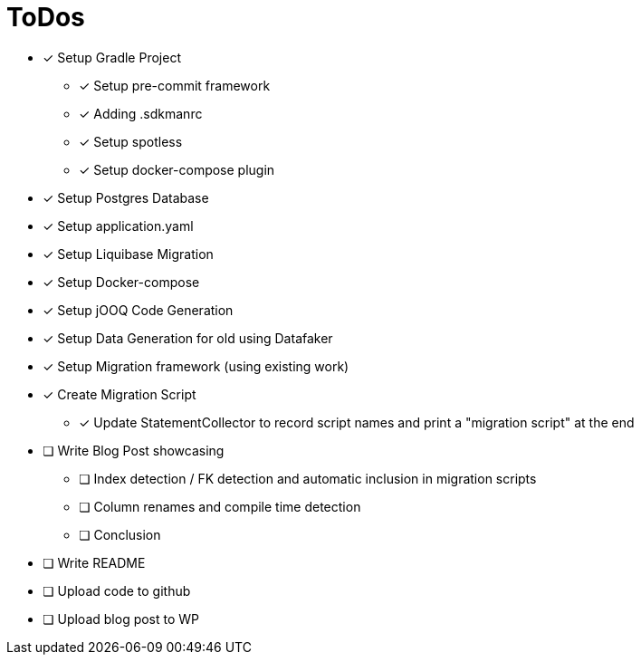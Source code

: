 = ToDos

* [x] Setup Gradle Project
** [x] Setup pre-commit framework
** [x] Adding .sdkmanrc
** [x] Setup spotless
** [x] Setup docker-compose plugin
* [x] Setup Postgres Database
* [x] Setup application.yaml
* [x] Setup Liquibase Migration
* [x] Setup Docker-compose
* [x] Setup jOOQ Code Generation
* [x] Setup Data Generation for old using Datafaker
* [x] Setup Migration framework (using existing work)
* [x] Create Migration Script
** [x] Update StatementCollector to record script names and print a "migration script" at the end
* [ ] Write Blog Post showcasing
** [ ] Index detection / FK detection and automatic inclusion in migration scripts
** [ ] Column renames and compile time detection
** [ ] Conclusion
* [ ] Write README
* [ ] Upload code to github
* [ ] Upload blog post to WP




